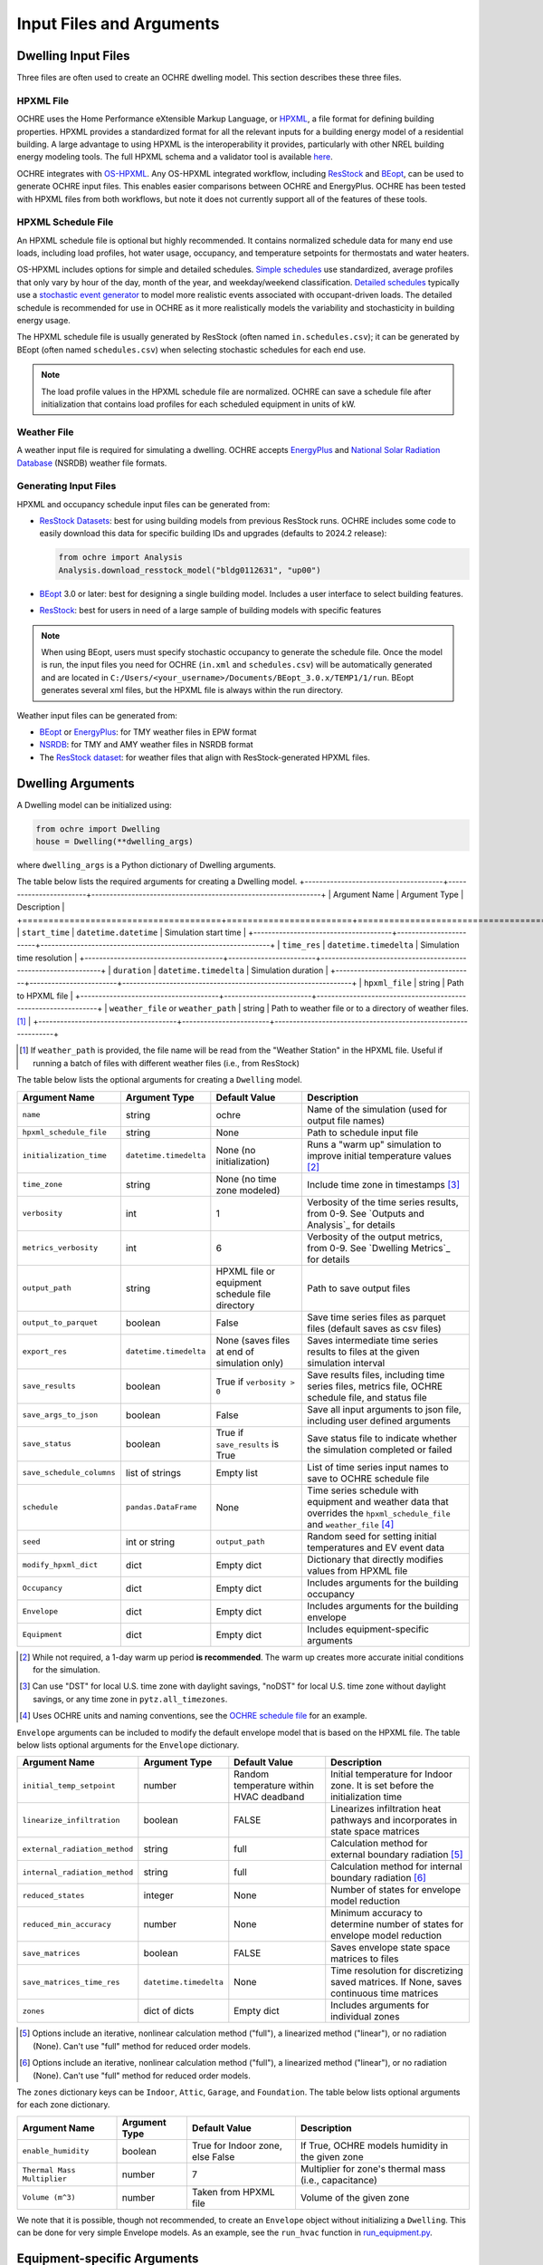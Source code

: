 Input Files and Arguments
=========================

Dwelling Input Files
--------------------

Three files are often used to create an OCHRE dwelling model. This section
describes these three files.

HPXML File
~~~~~~~~~~

OCHRE uses the Home Performance eXtensible Markup Language, or `HPXML
<https://www.hpxmlonline.com/>`__, a file format for defining building
properties. HPXML provides a standardized format for all the relevant inputs
for a building energy model of a residential building. A large advantage to
using HPXML is the interoperability it provides, particularly with other NREL
building energy modeling tools. The full HPXML schema and a validator tool is
available `here <https://hpxml.nrel.gov/>`__.

OCHRE integrates with `OS-HPXML
<https://openstudio-hpxml.readthedocs.io/en/latest/index.html>`__. Any
OS-HPXML integrated workflow, including `ResStock
<https://resstock.nrel.gov/>`__ and `BEopt
<https://www.nrel.gov/buildings/beopt.html>`__, can be used to generate OCHRE
input files. This enables easier comparisons between OCHRE and EnergyPlus.
OCHRE has been tested with HPXML files from both workflows, but note it does
not currently support all of the features of these tools.

HPXML Schedule File
~~~~~~~~~~~~~~~~~~~

An HPXML schedule file is optional but highly recommended. It contains
normalized schedule data for many end use loads, including load profiles, hot
water usage, occupancy, and temperature setpoints for thermostats and water
heaters.

OS-HPXML includes options for simple and detailed schedules. `Simple schedules
<https://openstudio-hpxml.readthedocs.io/en/latest/workflow_inputs.html#default-schedules>`__
use standardized, average profiles that only vary by hour of the day, month of
the year, and weekday/weekend classification. `Detailed schedules
<https://openstudio-hpxml.readthedocs.io/en/latest/workflow_inputs.html#detailed-schedule-inputs>`__
typically use a `stochastic event generator
<https://www.sciencedirect.com/science/article/pii/S0306261922011540>`__ to
model more realistic events associated with occupant-driven loads. The
detailed schedule is recommended for use in OCHRE as it more realistically
models the variability and stochasticity in building energy usage.

The HPXML schedule file is usually generated by ResStock (often named
``in.schedules.csv``); it can be generated by BEopt (often named
``schedules.csv``) when selecting stochastic schedules for each end use. 

.. note::
   The load profile values in the HPXML schedule file are normalized. OCHRE can
   save a schedule file after initialization that contains load profiles for each
   scheduled equipment in units of kW.

Weather File
~~~~~~~~~~~~

A weather input file is required for simulating a dwelling. OCHRE accepts
`EnergyPlus
<https://bigladdersoftware.com/epx/docs/8-3/auxiliary-programs/energyplus-weather-file-epw-data-dictionary.html>`__
and `National Solar Radiation Database <https://nsrdb.nrel.gov/>`__ (NSRDB)
weather file formats.

Generating Input Files
~~~~~~~~~~~~~~~~~~~~~~

HPXML and occupancy schedule input files can be generated from:

-  `ResStock Datasets <https://resstock.nrel.gov/datasets>`__: best for using
   building models from previous ResStock runs. OCHRE includes some code to
   easily download this data for specific building IDs and upgrades (defaults
   to 2024.2 release):

   .. code-block:: python

      from ochre import Analysis
      Analysis.download_resstock_model("bldg0112631", "up00")

-  `BEopt <https://www.nrel.gov/buildings/beopt.html>`__ 3.0 or later: best
   for designing a single building model. Includes a user interface to select
   building features.

-  `ResStock <https://resstock.nrel.gov/>`__: best for users in need of a
   large sample of building models with specific features

.. note:: 
   When using BEopt, users must specify stochastic occupancy to generate the
   schedule file. Once the model is run, the input files you need for OCHRE
   (``in.xml`` and ``schedules.csv``) will be automatically generated and are
   located in ``C:/Users/<your_username>/Documents/BEopt_3.0.x/TEMP1/1/run``.
   BEopt generates several xml files, but the HPXML file is always within the run
   directory.

Weather input files can be generated from:

-  `BEopt <https://www.nrel.gov/buildings/beopt.html>`__ or
   `EnergyPlus <https://energyplus.net/weather>`__: for TMY weather
   files in EPW format

-  `NSRDB <https://nsrdb.nrel.gov/data-viewer>`__: for TMY and AMY
   weather files in NSRDB format

-  The `ResStock dataset <https://data.nrel.gov/submissions/156>`__: 
   for weather files that align with ResStock-generated HPXML files.


Dwelling Arguments
------------------

A Dwelling model can be initialized using:

.. code-block:: python

   from ochre import Dwelling
   house = Dwelling(**dwelling_args)

where ``dwelling_args`` is a Python dictionary of Dwelling arguments.

The table below lists the required arguments for creating a Dwelling
model.
+--------------------------------------+------------------------+---------------------------------------------------------------+
| Argument Name                        | Argument Type          | Description                                                   |
+======================================+========================+===============================================================+
| ``start_time``                       | ``datetime.datetime``  | Simulation start time                                         |
+--------------------------------------+------------------------+---------------------------------------------------------------+
| ``time_res``                         | ``datetime.timedelta`` | Simulation time resolution                                    |
+--------------------------------------+------------------------+---------------------------------------------------------------+
| ``duration``                         | ``datetime.timedelta`` | Simulation duration                                           |
+--------------------------------------+------------------------+---------------------------------------------------------------+
| ``hpxml_file``                       | string                 | Path to HPXML file                                            |
+--------------------------------------+------------------------+---------------------------------------------------------------+
| ``weather_file`` or ``weather_path`` | string                 | Path to weather file or to a directory of weather files. [#]_ |
+--------------------------------------+------------------------+---------------------------------------------------------------+

.. [#] If ``weather_path`` is provided, the file name will be read from the
    "Weather Station" in the HPXML file. Useful if running a batch of files
    with different weather files (i.e., from ResStock)

The table below lists the optional arguments for creating a ``Dwelling`` model.

+---------------------------+------------------------+-------------------------------------------------+-------------------------------------------------------------------------------------------------------------------------------------------------------------+
| Argument Name             | Argument Type          | Default Value                                   | Description                                                                                                                                                 |
+===========================+========================+=================================================+=============================================================================================================================================================+
| ``name``                  | string                 | ochre                                           | Name of the simulation (used for output file names)                                                                                                         |
+---------------------------+------------------------+-------------------------------------------------+-------------------------------------------------------------------------------------------------------------------------------------------------------------+
| ``hpxml_schedule_file``   | string                 | None                                            | Path to schedule input file                                                                                                                                 |
+---------------------------+------------------------+-------------------------------------------------+-------------------------------------------------------------------------------------------------------------------------------------------------------------+
| ``initialization_time``   | ``datetime.timedelta`` | None (no initialization)                        | Runs a "warm up" simulation to improve initial temperature values [#]_                                                                                      |
+---------------------------+------------------------+-------------------------------------------------+-------------------------------------------------------------------------------------------------------------------------------------------------------------+
| ``time_zone``             | string                 | None (no time zone modeled)                     | Include time zone in timestamps [#]_                                                                                                                        |
+---------------------------+------------------------+-------------------------------------------------+-------------------------------------------------------------------------------------------------------------------------------------------------------------+
| ``verbosity``             | int                    | 1                                               | Verbosity of the time series results, from 0-9. See `Outputs and Analysis`_  for details                                                                    |
+---------------------------+------------------------+-------------------------------------------------+-------------------------------------------------------------------------------------------------------------------------------------------------------------+
| ``metrics_verbosity``     | int                    | 6                                               | Verbosity of the output metrics, from 0-9. See `Dwelling Metrics`_ for details                                                                              |
+---------------------------+------------------------+-------------------------------------------------+-------------------------------------------------------------------------------------------------------------------------------------------------------------+
| ``output_path``           | string                 | HPXML file or equipment schedule file directory | Path to save output files                                                                                                                                   |
+---------------------------+------------------------+-------------------------------------------------+-------------------------------------------------------------------------------------------------------------------------------------------------------------+
| ``output_to_parquet``     | boolean                | False                                           | Save time series files as parquet files (default saves as csv files)                                                                                        |
+---------------------------+------------------------+-------------------------------------------------+-------------------------------------------------------------------------------------------------------------------------------------------------------------+
| ``export_res``            | ``datetime.timedelta`` | None (saves files at end of simulation only)    | Saves intermediate time series results to files at the given simulation interval                                                                            |
+---------------------------+------------------------+-------------------------------------------------+-------------------------------------------------------------------------------------------------------------------------------------------------------------+
| ``save_results``          | boolean                | True if ``verbosity > 0``                       | Save results files, including time series files, metrics file, OCHRE schedule file, and status file                                                         |
+---------------------------+------------------------+-------------------------------------------------+-------------------------------------------------------------------------------------------------------------------------------------------------------------+
| ``save_args_to_json``     | boolean                | False                                           | Save all input arguments to json file, including user defined arguments                                                                                     |
+---------------------------+------------------------+-------------------------------------------------+-------------------------------------------------------------------------------------------------------------------------------------------------------------+
| ``save_status``           | boolean                | True if ``save_results`` is True                | Save status file to indicate whether the simulation completed or failed                                                                                     |
+---------------------------+------------------------+-------------------------------------------------+-------------------------------------------------------------------------------------------------------------------------------------------------------------+
| ``save_schedule_columns`` | list of strings        | Empty list                                      | List of time series input names to save to OCHRE schedule file                                                                                              |
+---------------------------+------------------------+-------------------------------------------------+-------------------------------------------------------------------------------------------------------------------------------------------------------------+
| ``schedule``              | ``pandas.DataFrame``   | None                                            | Time series schedule with equipment and weather data that overrides the ``hpxml_schedule_file`` and ``weather_file`` [#]_                                   |
+---------------------------+------------------------+-------------------------------------------------+-------------------------------------------------------------------------------------------------------------------------------------------------------------+
| ``seed``                  | int or string          | ``output_path``                                 | Random seed for setting initial temperatures and EV event data                                                                                              |
+---------------------------+------------------------+-------------------------------------------------+-------------------------------------------------------------------------------------------------------------------------------------------------------------+
| ``modify_hpxml_dict``     | dict                   | Empty dict                                      | Dictionary that directly modifies values from HPXML file                                                                                                    |
+---------------------------+------------------------+-------------------------------------------------+-------------------------------------------------------------------------------------------------------------------------------------------------------------+
| ``Occupancy``             | dict                   | Empty dict                                      | Includes arguments for the building occupancy                                                                                                               |
+---------------------------+------------------------+-------------------------------------------------+-------------------------------------------------------------------------------------------------------------------------------------------------------------+
| ``Envelope``              | dict                   | Empty dict                                      | Includes arguments for the building envelope                                                                                                                |
+---------------------------+------------------------+-------------------------------------------------+-------------------------------------------------------------------------------------------------------------------------------------------------------------+
| ``Equipment``             | dict                   | Empty dict                                      | Includes equipment-specific arguments                                                                                                                       |
+---------------------------+------------------------+-------------------------------------------------+-------------------------------------------------------------------------------------------------------------------------------------------------------------+

.. [#] While not required, a 1-day warm up period **is recommended**. The warm
    up creates more accurate initial conditions for the simulation.
.. [#] Can use "DST" for local U.S. time zone with daylight savings, "noDST"
    for local U.S. time zone without daylight savings, or any time zone in
    ``pytz.all_timezones``.
.. [#] Uses OCHRE units and naming conventions, see the `OCHRE schedule file
    <#additional-output-files-and-print-statements>`_ for an example.

``Envelope`` arguments can be included to modify the default envelope model
that is based on the HPXML file. The table below lists optional arguments for
the ``Envelope`` dictionary.

+-------------------------------+------------------------+-----------------------------------------+------------------------------------------------------------------------------------------+
| Argument Name                 | Argument Type          | Default Value                           | Description                                                                              |
+===============================+========================+=========================================+==========================================================================================+
| ``initial_temp_setpoint``     | number                 | Random temperature within HVAC deadband | Initial temperature for Indoor zone. It is set before the initialization time            |
+-------------------------------+------------------------+-----------------------------------------+------------------------------------------------------------------------------------------+
| ``linearize_infiltration``    | boolean                | FALSE                                   | Linearizes infiltration heat pathways and incorporates in state space matrices           |
+-------------------------------+------------------------+-----------------------------------------+------------------------------------------------------------------------------------------+
| ``external_radiation_method`` | string                 | full                                    | Calculation method for external boundary radiation [#]_                                  |
+-------------------------------+------------------------+-----------------------------------------+------------------------------------------------------------------------------------------+
| ``internal_radiation_method`` | string                 | full                                    | Calculation method for internal boundary radiation [#]_                                  |
+-------------------------------+------------------------+-----------------------------------------+------------------------------------------------------------------------------------------+
| ``reduced_states``            | integer                | None                                    | Number of states for envelope model reduction                                            |
+-------------------------------+------------------------+-----------------------------------------+------------------------------------------------------------------------------------------+
| ``reduced_min_accuracy``      | number                 | None                                    | Minimum accuracy to determine number of states for envelope model reduction              |
+-------------------------------+------------------------+-----------------------------------------+------------------------------------------------------------------------------------------+
| ``save_matrices``             | boolean                | FALSE                                   | Saves envelope state space matrices to files                                             |
+-------------------------------+------------------------+-----------------------------------------+------------------------------------------------------------------------------------------+
| ``save_matrices_time_res``    | ``datetime.timedelta`` | None                                    | Time resolution for discretizing saved matrices. If None, saves continuous time matrices |
+-------------------------------+------------------------+-----------------------------------------+------------------------------------------------------------------------------------------+
| ``zones``                     | dict of dicts          | Empty dict                              | Includes arguments for individual zones                                                  |
+-------------------------------+------------------------+-----------------------------------------+------------------------------------------------------------------------------------------+

.. [#] Options include an iterative, nonlinear calculation method ("full"), a
    linearized method ("linear"), or no radiation (None). Can't use "full"
    method for reduced order models.
.. [#] Options include an iterative, nonlinear calculation method ("full"), a
    linearized method ("linear"), or no radiation (None). Can't use "full"
    method for reduced order models.


The ``zones`` dictionary keys can be ``Indoor``, ``Attic``, ``Garage``, and
``Foundation``. The table below lists optional arguments for each zone
dictionary.

+-----------------------------+---------------+----------------------------------+--------------------------------------------------------+
| Argument Name               | Argument Type | Default Value                    | Description                                            |
+=============================+===============+==================================+========================================================+
| ``enable_humidity``         | boolean       | True for Indoor zone, else False | If True, OCHRE models humidity in the given zone       |
+-----------------------------+---------------+----------------------------------+--------------------------------------------------------+
| ``Thermal Mass Multiplier`` | number        | 7                                | Multiplier for zone's thermal mass (i.e., capacitance) |
+-----------------------------+---------------+----------------------------------+--------------------------------------------------------+
| ``Volume (m^3)``            | number        | Taken from HPXML file            | Volume of the given zone                               |
+-----------------------------+---------------+----------------------------------+--------------------------------------------------------+

We note that it is possible, though not recommended, to create an ``Envelope``
object without initializing a ``Dwelling``. This can be done for very simple
Envelope models. As an example, see the ``run_hvac`` function in
`run_equipment.py
<https://github.com/NREL/OCHRE/blob/main/bin/run_equipment.py>`__.


Equipment-specific Arguments
----------------------------

An ``Equipment`` model can be initialized in a very similar way to a
``Dwelling``. For example, to initialize a battery:

.. code-block:: python

   from ochre import Battery
   equipment = Battery(**equipment_args)

where ````equipment_args`` is a Python dictionary of Equipment arguments. This
section lists each equipment name and class and their required and optional
arguments, by end use.

Equipment arguments can also be provided in the ``Equipment`` dictionary when
initializing a ``Dwelling`` model. Dictionary keys can be the name of the end
use (e.g., HVAC Heating) or the equipment name (e.g., ASHP Heater). By
default, equipment arguments are taken from the ``dwelling_args`` dictionary
or the HPXML file. However, most arguments can be overwritten for individual
equipment. For example, this will create a ``Dwelling`` model with a
``Battery`` that saves additional results:

.. code-block:: python

   from ochre import Dwelling
   house = Dwelling(
         verbosity=1,
         # other dwelling arguments...
         Equipment={
            "Battery": {
               "verbosity": 6,
               # other battery arguments...
            },
            # other equipment...
         },
   )


Generic Equipment Arguments
~~~~~~~~~~~~~~~~~~~~~~~~~~~

The table below lists the required arguments for creating any standalone
``Equipment`` model. Some equipment have additional required arguments as
described in the sections below.

+----------------+------------------------+----------------------------+
| Argument Name  | Argument Type          | Description                |
+================+========================+============================+
| ``start_time`` | ``datetime.datetime``  | Simulation start time      |
+----------------+------------------------+----------------------------+
| ``time_res``   | ``datetime.timedelta`` | Simulation time resolution |
+----------------+------------------------+----------------------------+
| ``duration``   | ``datetime.timedelta`` | Simulation duration        |
+----------------+------------------------+----------------------------+

The table below lists the optional arguments for creating any standalone
``Equipment`` model. Some equipment have additional optional arguments as
described in the sections below.

+-----------------------------------+--------------------------------+-------------------------------------------------+------------------------------------------------------------------------------------------------------------------------------------------+
| Argument Name                     | Argument Type                  | Default Value                                   | Description                                                                                                                              |
+===================================+================================+=================================================+==========================================================================================================================================+
| ``name``                          | string                         | ochre                                           | Name of the simulation                                                                                                                   |
+-----------------------------------+--------------------------------+-------------------------------------------------+------------------------------------------------------------------------------------------------------------------------------------------+
| ``initialization_time``           | ``datetime.timedelta``         | None (no initialization)                        | Runs a "warm up" simulation to improve initial temperature values [#]_                                                                   |
+-----------------------------------+--------------------------------+-------------------------------------------------+------------------------------------------------------------------------------------------------------------------------------------------+
| ``zone_name``                     | string                         | None                                            | Name of Envelope zone if envelope model exists                                                                                           |
+-----------------------------------+--------------------------------+-------------------------------------------------+------------------------------------------------------------------------------------------------------------------------------------------+
| ``envelope_model``                | ``ochre.Envelope``             | None                                            | Envelope model for measuring temperature impacts (required for HVAC equipment)                                                           |
+-----------------------------------+--------------------------------+-------------------------------------------------+------------------------------------------------------------------------------------------------------------------------------------------+
| ``verbosity``                     | int                            | 1                                               | Verbosity of the outputs, from 0-9. See `Outputs and Analysis`_ for details                                                              |
+-----------------------------------+--------------------------------+-------------------------------------------------+------------------------------------------------------------------------------------------------------------------------------------------+
| ``output_path``                   | string                         | HPXML file or equipment schedule file directory | Path to save output files                                                                                                                |
+-----------------------------------+--------------------------------+-------------------------------------------------+------------------------------------------------------------------------------------------------------------------------------------------+
| ``output_to_parquet``             | boolean                        | False                                           | Save time series files as parquet files (default saves as csv files)                                                                     |
+-----------------------------------+--------------------------------+-------------------------------------------------+------------------------------------------------------------------------------------------------------------------------------------------+
| ``export_res``                    | ``datetime.timedelta``         | None (saves files at end of simulation only)    | Time resolution to save time series results to files                                                                                     |
+-----------------------------------+--------------------------------+-------------------------------------------------+------------------------------------------------------------------------------------------------------------------------------------------+
| ``save_results``                  | boolean                        | True if ``verbosity > 0``                       | Save results files, including time series files, metrics file, schedule output file, and status file                                     |
+-----------------------------------+--------------------------------+-------------------------------------------------+------------------------------------------------------------------------------------------------------------------------------------------+
| ``save_args_to_json``             | boolean                        | False                                           | Save all input arguments to json file, including user defined arguments                                                                  |
+-----------------------------------+--------------------------------+-------------------------------------------------+------------------------------------------------------------------------------------------------------------------------------------------+
| ``save_status``                   | boolean                        | True if ``save_results`` is True                | Save status file to indicate whether the simulation completed or failed                                                                  |
+-----------------------------------+--------------------------------+-------------------------------------------------+------------------------------------------------------------------------------------------------------------------------------------------+
| ``save_ebm_results``              | boolean                        | False                                           | Include equivalent battery model data in results                                                                                         |
+-----------------------------------+--------------------------------+-------------------------------------------------+------------------------------------------------------------------------------------------------------------------------------------------+
| ``save_schedule_columns``         | list of strings                | Empty list                                      | List of time series input names to save to schedule output file                                                                          |
+-----------------------------------+--------------------------------+-------------------------------------------------+------------------------------------------------------------------------------------------------------------------------------------------+
| ``schedule`` or ``schedule_file`` | ``pandas.DataFrame`` or string | None                                            | Time series schedule with equipment and weather data  [#]_                                                                               |
+-----------------------------------+--------------------------------+-------------------------------------------------+------------------------------------------------------------------------------------------------------------------------------------------+
| ``seed``                          | int or string                  | ``output_path``                                 | Random seed for setting initial temperatures and EV event data [#]_                                                                      |
+-----------------------------------+--------------------------------+-------------------------------------------------+------------------------------------------------------------------------------------------------------------------------------------------+

.. [#] While not required, a 1-day warm up period is recommended for thermal
    equipment. The warm up creates more accurate initial conditions for the
    simulation.
.. [#] Required for some equipment, see below for details. Uses OCHRE units
    and naming conventions, see the `OCHRE schedule file
    <#additional-output-files-and-print-statements>`_ for an example
.. [#] If the output path is not specified, the random seed will not be set.
    This can lead to differences in results for the same set of inputs.


HVAC Heating and Cooling
~~~~~~~~~~~~~~~~~~~~~~~~

OCHRE includes models for the following HVAC equipment:

+--------------+-----------------------+--------------------+----------------------------------------------------------+
| End Use      | Equipment Class       | Equipment Name     | Description                                              |
+==============+=======================+====================+==========================================================+
| HVAC Heating | ``ElectricFurnace``   | Electric Furnace   |                                                          |
+--------------+-----------------------+--------------------+----------------------------------------------------------+
| HVAC Heating | ``ElectricBaseboard`` | Electric Baseboard |                                                          |
+--------------+-----------------------+--------------------+----------------------------------------------------------+
| HVAC Heating | ``ElectricBoiler``    | Electric Boiler    |                                                          |
+--------------+-----------------------+--------------------+----------------------------------------------------------+
| HVAC Heating | ``GasFurnace``        | Gas Furnace        |                                                          |
+--------------+-----------------------+--------------------+----------------------------------------------------------+
| HVAC Heating | ``GasBoiler``         | Gas Boiler         |                                                          |
+--------------+-----------------------+--------------------+----------------------------------------------------------+
| HVAC Heating | ``HeatPumpHeater``    | Heat Pump Heater   | Air Source Heat Pump  with no electric resistance backup |
+--------------+-----------------------+--------------------+----------------------------------------------------------+
| HVAC Heating | ``ASHPHeater``        | ASHP Heater        | Air Source Heat Pump, heating only                       |
+--------------+-----------------------+--------------------+----------------------------------------------------------+
| HVAC Heating | ``MSHPHeater``        | MSHP Heater        | Minisplit Heat Pump, heating only                        |
+--------------+-----------------------+--------------------+----------------------------------------------------------+
| HVAC Cooling | ``AirConditioner``    | Air Conditioner    | Central air conditioner                                  |
+--------------+-----------------------+--------------------+----------------------------------------------------------+
| HVAC Cooling | ``RoomAC``            | Room AC            | Room air conditioner                                     |
+--------------+-----------------------+--------------------+----------------------------------------------------------+
| HVAC Cooling | ``ASHPCooler``        | ASHP Cooler        | Air Source Heat Pump, cooling only                       |
+--------------+-----------------------+--------------------+----------------------------------------------------------+
| HVAC Cooling | ``MSHPCooler``        | MSHP Cooler        | Minisplit Heat Pump, cooling only                        |
+--------------+-----------------------+--------------------+----------------------------------------------------------+

The table below shows the required and optional equipment-specific arguments
for HVAC equipment.

+------------------------------------------------+--------------------------------+------------------------------+--------------------------------------------------------------------+--------------------------------------------------------------------------------------------------------------------+
| Argument Name                                  | Argument Type                  | Required?                    | Default Value                                                      | Description                                                                                                        |
+================================================+================================+==============================+====================================================================+====================================================================================================================+
| ``envelope_model``                             | ``ochre.Envelope``             | Yes                          | Envelope model for measuring temperature impacts                   |                                                                                                                    |
+------------------------------------------------+--------------------------------+------------------------------+--------------------------------------------------------------------+--------------------------------------------------------------------------------------------------------------------+
| ``use_ideal_capacity``                         | boolean                        | No                           | True if time_res >= 5 minutes or for variable-speed equipment      | Run HVAC in ideal mode (if True) or thermostatic mode if False                                                     |
+------------------------------------------------+--------------------------------+------------------------------+--------------------------------------------------------------------+--------------------------------------------------------------------------------------------------------------------+
| ``Capacity (W)``                               | number or list of numbers      | Yes                          | Taken from HPXML                                                   | Rated capacity of equipment. If a list, it is the rated capacity by speed                                          |
+------------------------------------------------+--------------------------------+------------------------------+--------------------------------------------------------------------+--------------------------------------------------------------------------------------------------------------------+
| ``Minimum Capacity (W)``                       | number                         | No                           | 0                                                                  | Minimum equipment capacity for ideal capacity equipment models                                                     |
+------------------------------------------------+--------------------------------+------------------------------+--------------------------------------------------------------------+--------------------------------------------------------------------------------------------------------------------+
| ``Conditioned Space Fraction (-)``             | number                         | No                           | Taken from HPXML file, or 1                                        | Conditioned space fraction, e.g., for Room Air Conditioners                                                        |
+------------------------------------------------+--------------------------------+------------------------------+--------------------------------------------------------------------+--------------------------------------------------------------------------------------------------------------------+
| ``EIR (-)``                                    | number or list of numbers      | Yes                          | Taken from HPXML file, or from Rated Efficiency                    | Energy input ratio (i.e., the inverse of the COP). If a list, it is the EIR by speed                               |
+------------------------------------------------+--------------------------------+------------------------------+--------------------------------------------------------------------+--------------------------------------------------------------------------------------------------------------------+
| ``SHR (-)``                                    | number or list of numbers      | No                           | Taken from HPXML file, or from Rated Efficiency, or 1              | Sensible heat ratio. If a list, it is the SHR by speed. Only for HVAC Cooling equipment                            |
+------------------------------------------------+--------------------------------+------------------------------+--------------------------------------------------------------------+--------------------------------------------------------------------------------------------------------------------+
| ``Rated Auxiliary Power (W)``                  | number                         | Yes                          | Taken from HPXML file                                              | Rated auxiliary power, including fan or pump power                                                                 |
+------------------------------------------------+--------------------------------+------------------------------+--------------------------------------------------------------------+--------------------------------------------------------------------------------------------------------------------+
| ``initial_schedule``                           | dict                           | Yes                          | Taken from first row of schedule                                   | Dictionary of initial values in schedule                                                                           |
+------------------------------------------------+--------------------------------+------------------------------+--------------------------------------------------------------------+--------------------------------------------------------------------------------------------------------------------+
| ``Ducts``                                      | dict                           | No                           | Taken from HPXML file, or sets distribution system efficiency to 1 | Dictionary of inputs to determine HVAC distribution system efficiency                                              |
+------------------------------------------------+--------------------------------+------------------------------+--------------------------------------------------------------------+--------------------------------------------------------------------------------------------------------------------+
| ``Basement Airflow Ratio (-)``                 | number                         | No                           | 0.2 for heaters if there is a conditioned basement, otherwise 0    | Ratio of airflow and HVAC capacity to send to conditioned basement. For heaters only                               |
+------------------------------------------------+--------------------------------+------------------------------+--------------------------------------------------------------------+--------------------------------------------------------------------------------------------------------------------+
| ``schedule`` or ``schedule_file``              | ``pandas.DataFrame`` or string | Yes                          | Taken from HPXML schedule file and weather file                    | Time series schedule with equipment and weather data  [#]_                                                         |
+------------------------------------------------+--------------------------------+------------------------------+--------------------------------------------------------------------+--------------------------------------------------------------------------------------------------------------------+
| ``Setpoint Temperature (C)``                   | number                         | No                           | Taken from HPXML file or schedule                                  | Constant setpoint temperature                                                                                      |
+------------------------------------------------+--------------------------------+------------------------------+--------------------------------------------------------------------+--------------------------------------------------------------------------------------------------------------------+
| ``Weekday Setpoints (C)``                      | list of 24 numbers             | No                           | Taken from HPXML file or schedule                                  | Hourly weekday setpoint temperatures by hour                                                                       |
+------------------------------------------------+--------------------------------+------------------------------+--------------------------------------------------------------------+--------------------------------------------------------------------------------------------------------------------+
| ``Weekend Setpoints (C)``                      | list of 24 numbers             | No                           | Taken from HPXML file or schedule                                  | Hourly weekend setpoint temperatures by hour. Defaults to weekday temperatures if they are included.               |
+------------------------------------------------+--------------------------------+------------------------------+--------------------------------------------------------------------+--------------------------------------------------------------------------------------------------------------------+
| ``Deadband Temperature (C)``                   | number                         | No                           | Taken from HPXML file, or 1                                        | Size of temperature deadband in degC. Can also be specified in the schedule                                        |
+------------------------------------------------+--------------------------------+------------------------------+--------------------------------------------------------------------+--------------------------------------------------------------------------------------------------------------------+
| ``show_eir_shr``                               | boolean                        | No                           | False                                                              | If True, show EIR and SHR in results for all time steps. If False, they will be set to 0 when the equipment is off |
+------------------------------------------------+--------------------------------+------------------------------+--------------------------------------------------------------------+--------------------------------------------------------------------------------------------------------------------+
| ``Number of Speeds (-)``                       | int                            | No                           | Taken from HPXML file, or 1                                        | Number of speeds for multispeed equipment [#]_                                                                     |
+------------------------------------------------+--------------------------------+------------------------------+--------------------------------------------------------------------+--------------------------------------------------------------------------------------------------------------------+
| ``Rated Efficiency``                           | string                         | Only if Number of Speeds > 1 | Taken from HPXML file, or None                                     | Rated SEER or HSPF. Used to determine the capacity, EIR, and SHR ratios of each speed                              |
+------------------------------------------------+--------------------------------+------------------------------+--------------------------------------------------------------------+--------------------------------------------------------------------------------------------------------------------+
| ``Supplemental Heater Capacity (W)``           | number                         | Only for ASHP Heater         | ASHP Heater supplemental heater capacity                           |                                                                                                                    |
+------------------------------------------------+--------------------------------+------------------------------+--------------------------------------------------------------------+--------------------------------------------------------------------------------------------------------------------+
| ``Supplemental Heater EIR (-)``                | number                         | No                           | 1                                                                  | ASHP Heater supplemental heater energy input ratio                                                                 |
+------------------------------------------------+--------------------------------+------------------------------+--------------------------------------------------------------------+--------------------------------------------------------------------------------------------------------------------+
| ``Supplemental Heater Cut-in Temperature (C)`` | number                         | No                           | None                                                               | Temperature to shut off heat pump for ASHP Heater                                                                  |
+------------------------------------------------+--------------------------------+------------------------------+--------------------------------------------------------------------+--------------------------------------------------------------------------------------------------------------------+

.. [#] Schedule for all HVAC equipment must include  ``HVAC Heating Setpoint
    (C)`` or ``HVAC Cooling Setpoint (C)``. For AC or heat pumps, must include
    ``Ambient Dry Bulb (C)``. For heat pump heaters, must include ``Ambient
    Humidity Ratio (-)`` and ``Ambient Pressure (kPa)``.
.. [#] Options include 1 (single speed), 2 (double speed), 4 (variable speed),
    or 10 (mini-split HP only)



Water Heating
~~~~~~~~~~~~~

OCHRE includes models for the following Water Heating equipment:

+---------------+-----------------------------------+----------------------------+
| End Use       | Equipment Class                   | Equipment Name             |
+===============+===================================+============================+
| Water Heating | ``ElectricResistanceWaterHeater`` | Electric Tank Water Heater |
+---------------+-----------------------------------+----------------------------+
| Water Heating | ``GasWaterHeater``                | Gas Tank Water Heater      |
+---------------+-----------------------------------+----------------------------+
| Water Heating | ``HeatPumpWaterHeater``           | Heat Pump Water Heater     |
+---------------+-----------------------------------+----------------------------+
| Water Heating | ``TanklessWaterHeater``           | Tankless Water Heater      |
+---------------+-----------------------------------+----------------------------+
| Water Heating | ``GasTanklessWaterHeater``        | Gas Tankless Water Heater  |
+---------------+-----------------------------------+----------------------------+


The table below shows the required and optional equipment-specific
arguments for Water Heating equipment.

+-----------------------------------------------------+--------------------------------+------------------------------------+-----------------------------------------------------------------------+----------------------------------------------------------------------------+
| Argument Name                                       | Argument Type                  | Required?                          | Default Value                                                         | Description                                                                |
+=====================================================+================================+====================================+=======================================================================+============================================================================+
| ``use_ideal_mode``                                  | boolean                        | No                                 | True if time_res >= 5 minutes                                         | Run water heater in ideal mode (if True) or thermostatic mode if False     |
+-----------------------------------------------------+--------------------------------+------------------------------------+-----------------------------------------------------------------------+----------------------------------------------------------------------------+
| ``water_nodes``                                     | int                            | No                                 | 12 if Heat Pump Water Heater, 1 if Tankless Water Heater, otherwise 2 | Number of nodes in water tank model                                        |
+-----------------------------------------------------+--------------------------------+------------------------------------+-----------------------------------------------------------------------+----------------------------------------------------------------------------+
| ``Capacity (W)``                                    | number                         | No                                 | 4500                                                                  | Water heater capacity                                                      |
+-----------------------------------------------------+--------------------------------+------------------------------------+-----------------------------------------------------------------------+----------------------------------------------------------------------------+
| ``Efficiency (-)``                                  | number                         | No                                 | 1                                                                     | Water heater efficiency (or supplemental heater efficiency for HPWH)       |
+-----------------------------------------------------+--------------------------------+------------------------------------+-----------------------------------------------------------------------+----------------------------------------------------------------------------+
| ``schedule`` or ``schedule_file``                   | ``pandas.DataFrame`` or string | Yes                                | Taken from HPXML schedule file and weather file                       | Time series schedule with equipment and weather data  [#]_                 |
+-----------------------------------------------------+--------------------------------+------------------------------------+-----------------------------------------------------------------------+----------------------------------------------------------------------------+
| ``Setpoint Temperature (C)``                        | number                         | Yes                                | Taken from HPXML file, or 51.67                                       | Water heater setpoint temperature. Can be set in schedule                  |
+-----------------------------------------------------+--------------------------------+------------------------------------+-----------------------------------------------------------------------+----------------------------------------------------------------------------+
| ``Deadband Temperature (C)``                        | number                         | No                                 | 8.17 for Heat Pump Water Heater, otherwise 5.56                       | Water heater deadband size. Can be set in schedule                         |
+-----------------------------------------------------+--------------------------------+------------------------------------+-----------------------------------------------------------------------+----------------------------------------------------------------------------+
| ``Max Tank Temperature (C)``                        | number                         | No                                 | 60                                                                    | Maximum water tank temperature                                             |
+-----------------------------------------------------+--------------------------------+------------------------------------+-----------------------------------------------------------------------+----------------------------------------------------------------------------+
| ``Mixed Delivery Temperature (C)``                  | number                         | No                                 | 40.56                                                                 | Hot water temperature for tempered water draws (sinks, showers, and baths) |
+-----------------------------------------------------+--------------------------------+------------------------------------+-----------------------------------------------------------------------+----------------------------------------------------------------------------+
| ``Initial Temperature (C)``                         | number                         | No                                 | Setpoint temperature - 10% of deadband temperature                    | Initial temperature of the entire tank (before initialization routine)     |
+-----------------------------------------------------+--------------------------------+------------------------------------+-----------------------------------------------------------------------+----------------------------------------------------------------------------+
| ``Max Setpoint Ramp Rate (C/min)``                  | number                         | No                                 | None                                                                  | Maximum rate of change for setpoint temperature                            |
+-----------------------------------------------------+--------------------------------+------------------------------------+-----------------------------------------------------------------------+----------------------------------------------------------------------------+
| ``Tank Volume (L)``                                 | number                         | Yes                                | Taken from HPXML file                                                 | Size of water tank, in L                                                   |
+-----------------------------------------------------+--------------------------------+------------------------------------+-----------------------------------------------------------------------+----------------------------------------------------------------------------+
| ``Tank Height (m)``                                 | number                         | Yes                                | Taken from HPXML file                                                 | Height of water tank, used to determine surface area                       |
+-----------------------------------------------------+--------------------------------+------------------------------------+-----------------------------------------------------------------------+----------------------------------------------------------------------------+
| ``Heat Transfer Coefficient (W/m^2/K) or UA (W/K)`` | number                         | Yes                                | Taken from HPXML file                                                 | Heat transfer coefficient of water tank                                    |
+-----------------------------------------------------+--------------------------------+------------------------------------+-----------------------------------------------------------------------+----------------------------------------------------------------------------+
| ``hp_only_mode``                                    | boolean                        | No                                 | False                                                                 | Disable supplemental heater for HPWH                                       |
+-----------------------------------------------------+--------------------------------+------------------------------------+-----------------------------------------------------------------------+----------------------------------------------------------------------------+
| ``HPWH COP (-)``                                    | number                         | Only for Heat Pump Water Heater    | Coefficient of Performance for HPWH                                   |                                                                            |
+-----------------------------------------------------+--------------------------------+------------------------------------+-----------------------------------------------------------------------+----------------------------------------------------------------------------+
| ``HPWH Capacity (W) or HPWH Power (W)``             | number                         | No                                 | 500 (for HPWH Power)                                                  | Capacity or rated power for HPWH                                           |
+-----------------------------------------------------+--------------------------------+------------------------------------+-----------------------------------------------------------------------+----------------------------------------------------------------------------+
| ``HPWH Parasitics (W)``                             | number                         | No                                 | 1                                                                     | Parasitic power for HPWH                                                   |
+-----------------------------------------------------+--------------------------------+------------------------------------+-----------------------------------------------------------------------+----------------------------------------------------------------------------+
| ``HPWH Fan Power (W)``                              | number                         | No                                 | 35                                                                    | Fan power for HPWH                                                         |
+-----------------------------------------------------+--------------------------------+------------------------------------+-----------------------------------------------------------------------+----------------------------------------------------------------------------+
| ``HPWH SHR (-)``                                    | number                         | No                                 | 0.88                                                                  | Sensible heat ratio for HPWH                                               |
+-----------------------------------------------------+--------------------------------+------------------------------------+-----------------------------------------------------------------------+----------------------------------------------------------------------------+
| ``HPWH Interaction Factor (-)``                     | number                         | No                                 | 0.75 if in Indoor Zone else 1                                         | Fraction of HPWH sensible gains to envelope                                |
+-----------------------------------------------------+--------------------------------+------------------------------------+-----------------------------------------------------------------------+----------------------------------------------------------------------------+
| ``HPWH Wall Interaction Factor (-)``                | number                         | No                                 | 0.5                                                                   | Fraction of HPWH sensible gains to wall boundary, remainder goes to zone   |
+-----------------------------------------------------+--------------------------------+------------------------------------+-----------------------------------------------------------------------+----------------------------------------------------------------------------+
| ``Energy Factor (-)``                               | number                         | Only for Gas Water Heater          | Taken from HPXML file                                                 | Water heater energy factor (EF) for getting skin loss fraction             |
+-----------------------------------------------------+--------------------------------+------------------------------------+-----------------------------------------------------------------------+----------------------------------------------------------------------------+
| ``Parasitic Power (W)``                             | number                         | Only for Gas Tankless Water Heater | Taken from HPXML file                                                 | Parasitic power for Gas Tankless Water Heater                              |
+-----------------------------------------------------+--------------------------------+------------------------------------+-----------------------------------------------------------------------+----------------------------------------------------------------------------+

.. [#] Schedule for all water heaters must include  ``Water Heating (L/min)``,
    ``Zone Temperature (C)``, and ``Mains Temperature (C)``.

Electric Vehicle
~~~~~~~~~~~~~~~~

OCHRE includes an electric vehicle (EV) model. The equipment name can be "EV"
or "Electric Vehicle". The table below shows the required and optional
equipment-specific arguments for EVs.

+---------------------------+---------------+-----------+-------------------------------------------------------------------------+-------------------------------------------------------+
| Argument Name             | Argument Type | Required? | Default Value                                                           | Description                                           |
+===========================+===============+===========+=========================================================================+=======================================================+
| ``vehicle_type``          | string        | Yes       | BEV, if taken from HPXML file                                           | EV vehicle type, options are "PHEV" or "BEV"          |
+---------------------------+---------------+-----------+-------------------------------------------------------------------------+-------------------------------------------------------+
| ``charging_level``        | string        | Yes       | Level 2, if taken from HPXML file                                       | EV charging type, options are "Level 1" or "Level 2"  |
+---------------------------+---------------+-----------+-------------------------------------------------------------------------+-------------------------------------------------------+
| ``capacity`` or ``range`` | number        | Yes       | 100 miles if HPXML ``Annual EV Energy < 1500 kWh``, otherwise 250 miles | EV battery capacity, in kWh, or range, in miles       |
+---------------------------+---------------+-----------+-------------------------------------------------------------------------+-------------------------------------------------------+
| ``event_day_ratio``       | number        | No        | 0.2-0.9, depending on charging level and capacity                       | Ratio of days with at least 1 charging event          |
+---------------------------+---------------+-----------+-------------------------------------------------------------------------+-------------------------------------------------------+
| ``enable_part_load``      | boolean       | No        | True if ``charging_level = Level 2``                                    | Allows EV to charge at partial load                   |
+---------------------------+---------------+-----------+-------------------------------------------------------------------------+-------------------------------------------------------+
| ``ambient_ev_temp``       | number        | No        | Taken from schedule, or 20 C                                            | Ambient temperature used to estimate EV usage per day |
+---------------------------+---------------+-----------+-------------------------------------------------------------------------+-------------------------------------------------------+
| ``equipment_event_file``  | string        | No        | Depends on ``vehicle_type`` and ``range``                               | File that contains EV event-based schedule            |
+---------------------------+---------------+-----------+-------------------------------------------------------------------------+-------------------------------------------------------+

Battery
~~~~~~~

OCHRE includes a battery model. The table below shows the required and
optional equipment-specific arguments for batteries.

+-------------------------------------+---------------+-----------+-------------------------------------------------+--------------------------------------------------------------------------------------------------------+
| Argument Name                       | Argument Type | Required? | Default Value                                   | Description                                                                                            |
+=====================================+===============+===========+=================================================+========================================================================================================+
| ``capacity_kwh``                    | number        | No        | 10                                              | Nominal energy capacity of battery, in kWh                                                             |
+-------------------------------------+---------------+-----------+-------------------------------------------------+--------------------------------------------------------------------------------------------------------+
| ``capacity``                        | number        | No        | 5                                               | Max power of battery, in kW                                                                            |
+-------------------------------------+---------------+-----------+-------------------------------------------------+--------------------------------------------------------------------------------------------------------+
| ``efficiency``                      | number        | No        | 0.98                                            | Battery discharging efficiency, unitless                                                               |
+-------------------------------------+---------------+-----------+-------------------------------------------------+--------------------------------------------------------------------------------------------------------+
| ``efficiency_charge``               | number        | No        | 0.98                                            | Battery charging efficiency, unitless                                                                  |
+-------------------------------------+---------------+-----------+-------------------------------------------------+--------------------------------------------------------------------------------------------------------+
| ``efficiency_inverter``             | number        | No        | 0.97                                            | Inverter efficiency, unitless                                                                          |
+-------------------------------------+---------------+-----------+-------------------------------------------------+--------------------------------------------------------------------------------------------------------+
| ``efficiency_type``                 | string        | No        | advanced                                        | Efficiency calculation option. Options are "advanced", "constant", "curve", and "quadratic"            |
+-------------------------------------+---------------+-----------+-------------------------------------------------+--------------------------------------------------------------------------------------------------------+
| ``soc_init``                        | number        | No        | 0.5                                             | Initial state of charge, unitless                                                                      |
+-------------------------------------+---------------+-----------+-------------------------------------------------+--------------------------------------------------------------------------------------------------------+
| ``soc_max``                         | number        | No        | 0.95                                            | Maximum SOC, unitless                                                                                  |
+-------------------------------------+---------------+-----------+-------------------------------------------------+--------------------------------------------------------------------------------------------------------+
| ``soc_min``                         | number        | No        | 0.15                                            | Minimum SOC, unitless                                                                                  |
+-------------------------------------+---------------+-----------+-------------------------------------------------+--------------------------------------------------------------------------------------------------------+
| ``enable_degradation``              | boolean       | No        | True                                            | If True, runs an energy capacity degradation model daily                                               |
+-------------------------------------+---------------+-----------+-------------------------------------------------+--------------------------------------------------------------------------------------------------------+
| ``initial_voltage``                 | number        | No        | 50.4                                            | Initial open circuit voltage, in V. Used for advanced efficiency and degradation models.               |
+-------------------------------------+---------------+-----------+-------------------------------------------------+--------------------------------------------------------------------------------------------------------+
| ``v_cell``                          | number        | No        | 3.6                                             | Cell voltage, in V. Used for advanced efficiency and degradation models.                               |
+-------------------------------------+---------------+-----------+-------------------------------------------------+--------------------------------------------------------------------------------------------------------+
| ``ah_cell``                         | number        | No        | 70                                              | Cell capacity, in Ah. Used for advanced efficiency and degradation models.                             |
+-------------------------------------+---------------+-----------+-------------------------------------------------+--------------------------------------------------------------------------------------------------------+
| ``r_cell``                          | number        | No        | 0                                               | Cell resistance, in ohm. Used for advanced efficiency and degradation models.                          |
+-------------------------------------+---------------+-----------+-------------------------------------------------+--------------------------------------------------------------------------------------------------------+
| ``charge_solar_only``               | boolean       | No        | False                                           | Only charges from solar (restricts charge from grid)                                                   |
+-------------------------------------+---------------+-----------+-------------------------------------------------+--------------------------------------------------------------------------------------------------------+
| ``self_consumption_mode``           | boolean       | No        | False                                           | Run in self-consumption mode. Default is to run from the schedule.                                     |
+-------------------------------------+---------------+-----------+-------------------------------------------------+--------------------------------------------------------------------------------------------------------+
| ``import_limit``                    | number        | No        | 0                                               | Self-consumption grid import limit, in kW                                                              |
+-------------------------------------+---------------+-----------+-------------------------------------------------+--------------------------------------------------------------------------------------------------------+
| ``export_limit``                    | number        | No        | 0                                               | Self-consumption grid export limit, in kW                                                              |
+-------------------------------------+---------------+-----------+-------------------------------------------------+--------------------------------------------------------------------------------------------------------+
| ``enable_thermal_model``            | boolean       | No        | True only if zone_name or envelope is specified | If True, creates 1R-1C thermal model for battery temperature. Temperature is used in degradation model |
+-------------------------------------+---------------+-----------+-------------------------------------------------+--------------------------------------------------------------------------------------------------------+
| ``thermal_r``                       | number        | No        | 0.5                                             | Thermal resistance, in K/W                                                                             |
+-------------------------------------+---------------+-----------+-------------------------------------------------+--------------------------------------------------------------------------------------------------------+
| ``thermal_c``                       | number        | No        | 90000                                           | Thermal mass, in J/K                                                                                   |
+-------------------------------------+---------------+-----------+-------------------------------------------------+--------------------------------------------------------------------------------------------------------+
| ``Initial Battery Temperature (C)`` | number        | No        | Zone temperature                                |                                                                                                        |
+-------------------------------------+---------------+-----------+-------------------------------------------------+--------------------------------------------------------------------------------------------------------+

Solar PV
~~~~~~~~

OCHRE includes a solar PV model. The table below shows the required and
optional equipment-specific arguments for PV.

+-----------------------------------+--------------------------------+-----------------------+-------------------------------------------------+-----------------------------------------------------------------------------------+
| Argument Name                     | Argument Type                  | Required?             | Default Value                                   | Description                                                                       |
+===================================+================================+=======================+=================================================+===================================================================================+
| ``capacity``                      | number                         | Only when running SAM | PV panel capacity, in kW                        |                                                                                   |
+-----------------------------------+--------------------------------+-----------------------+-------------------------------------------------+-----------------------------------------------------------------------------------+
| ``schedule`` or ``schedule_file`` | ``pandas.DataFrame`` or string | Yes                   | Taken from HPXML schedule file and weather file | Time series schedule with equipment and weather data  [#]_                        |
+-----------------------------------+--------------------------------+-----------------------+-------------------------------------------------+-----------------------------------------------------------------------------------+
| ``tilt``                          | number                         | No                    | Taken from HPXML roof pitch                     | Tilt angle from horizontal, in degrees. Used for SAM                              |
+-----------------------------------+--------------------------------+-----------------------+-------------------------------------------------+-----------------------------------------------------------------------------------+
| ``azimuth``                       | number                         | No                    | Taken from HPXML, south-most facing roof        | Azimuth angle from south, in degrees. Used for SAM                                |
+-----------------------------------+--------------------------------+-----------------------+-------------------------------------------------+-----------------------------------------------------------------------------------+
| ``inverter_capacity``             | number                         | No                    | PV.capacity                                     | Inverter apparent power capacity, in kVA. Used for SAM                            |
+-----------------------------------+--------------------------------+-----------------------+-------------------------------------------------+-----------------------------------------------------------------------------------+
| ``inverter_efficiency``           | number                         | No                    | Use default from SAM                            | Efficiency of the inverter, unitless. Used for SAM                                |
+-----------------------------------+--------------------------------+-----------------------+-------------------------------------------------+-----------------------------------------------------------------------------------+
| ``inverter_priority``             | string                         | No                    | Var                                             | PV inverter priority. Options are "Var", "Watt", or "CPF" (constant power factor) |
+-----------------------------------+--------------------------------+-----------------------+-------------------------------------------------+-----------------------------------------------------------------------------------+
| ``inverter_min_pf``               | number                         | No                    | 0.8                                             | Inverter minimum power factor, unitless                                           |
+-----------------------------------+--------------------------------+-----------------------+-------------------------------------------------+-----------------------------------------------------------------------------------+

.. [#] PV schedule can include  ``PV (kW)`` to run a prescribed schedule.
    Otherwise it must include weather variables to run SAM

Gas Generator
~~~~~~~~~~~~~

OCHRE includes models for the following gas generator equipment:

+---------------+------------------+----------------+
| End Use       | Equipment Class  | Equipment Name |
+===============+==================+================+
| Gas Generator | ``GasGenerator`` | Gas Generator  |
+---------------+------------------+----------------+
| Gas Generator | ``GasFuelCell``  | Gas Fuel Cell  |
+---------------+------------------+----------------+

The table below shows the required and optional equipment-specific
arguments for gas generators.

+---------------------+---------------+-----------+--------------------------------------------+---------------------------------------------------------------------------------+
| Argument Name       | Argument Type | Required? | Default Value                              | Description                                                                     |
+=====================+===============+===========+============================================+=================================================================================+
| ``capacity``        | number        | No        | 6                                          | Maximum power, in kW                                                            |
+---------------------+---------------+-----------+--------------------------------------------+---------------------------------------------------------------------------------+
| ``efficiency``      | number        | No        | 0.95                                       | Discharging efficiency, unitless                                                |
+---------------------+---------------+-----------+--------------------------------------------+---------------------------------------------------------------------------------+
| ``efficiency_type`` | string        | No        | curve" if GasFuelCell, otherwise "constant | Efficiency calculation option. Options are "constant", "curve", and "quadratic" |
+---------------------+---------------+-----------+--------------------------------------------+---------------------------------------------------------------------------------+
| ``ramp_rate``       | number        | No        | 0.1                                        | Max ramp rate, in kW/min                                                        |
+---------------------+---------------+-----------+--------------------------------------------+---------------------------------------------------------------------------------+
| ``import_limit``    | number        | No        | 0                                          | Self-consumption grid import limit, in kW                                       |
+---------------------+---------------+-----------+--------------------------------------------+---------------------------------------------------------------------------------+
| ``export_limit``    | number        | No        | 0                                          | Self-consumption grid export limit, in kW                                       |
+---------------------+---------------+-----------+--------------------------------------------+---------------------------------------------------------------------------------+

Other Equipment
~~~~~~~~~~~~~~~

OCHRE includes basic models for other loads, including appliances,
lighting, and miscellaneous electric and gas loads:

+----------+-------------------+-------------------+
| End Use  | Equipment Class   | Equipment Name    |
+==========+===================+===================+
| Lighting | ``LightingLoad``  | Lighting          |
+----------+-------------------+-------------------+
| Lighting | ``LightingLoad``  | Exterior Lighting |
+----------+-------------------+-------------------+
| Lighting | ``LightingLoad``  | Basement Lighting |
+----------+-------------------+-------------------+
| Lighting | ``LightingLoad``  | Garage Lighting   |
+----------+-------------------+-------------------+
| Other    | ``ScheduledLoad`` | Clothes Washer    |
+----------+-------------------+-------------------+
| Other    | ``ScheduledLoad`` | Clothes Dryer     |
+----------+-------------------+-------------------+
| Other    | ``ScheduledLoad`` | Dishwasher        |
+----------+-------------------+-------------------+
| Other    | ``ScheduledLoad`` | Refrigerator      |
+----------+-------------------+-------------------+
| Other    | ``ScheduledLoad`` | Cooking Range     |
+----------+-------------------+-------------------+
| Other    | ``ScheduledLoad`` | MELs              |
+----------+-------------------+-------------------+
| Other    | ``ScheduledLoad`` | TV                |
+----------+-------------------+-------------------+
| Other    | ``ScheduledLoad`` | Well Pump         |
+----------+-------------------+-------------------+
| Other    | ``ScheduledLoad`` | Gas Grill         |
+----------+-------------------+-------------------+
| Other    | ``ScheduledLoad`` | Gas Fireplace     |
+----------+-------------------+-------------------+
| Other    | ``ScheduledLoad`` | Gas Lighting      |
+----------+-------------------+-------------------+
| Other    | ``ScheduledLoad`` | Pool Pump         |
+----------+-------------------+-------------------+
| Other    | ``ScheduledLoad`` | Pool Heater       |
+----------+-------------------+-------------------+
| Other    | ``ScheduledLoad`` | Spa Pump          |
+----------+-------------------+-------------------+
| Other    | ``ScheduledLoad`` | Spa Heater        |
+----------+-------------------+-------------------+
| Other    | ``ScheduledLoad`` | Ceiling Fan       |
+----------+-------------------+-------------------+
| Other    | ``ScheduledLoad`` | Ventilation Fan   |
+----------+-------------------+-------------------+
| EV       | ``ScheduledEV``   | Scheduled EV      |
+----------+-------------------+-------------------+

The table below shows the required and optional equipment-specific
arguments for other equipment.

+----------------------------------+---------------+-----------+-----------------------------+-------------------------------------------------------------------------------+
| Argument Name                    | Argument Type | Required? | Default Value               | Description                                                                   |
+==================================+===============+===========+=============================+===============================================================================+
| ``Convective Gain Fraction (-)`` | number        | No        | Taken from HPXML file, or 0 | Fraction of power consumption that is dissipated through convection into zone |
+----------------------------------+---------------+-----------+-----------------------------+-------------------------------------------------------------------------------+
| ``Radiative Gain Fraction (-)``  | number        | No        | Taken from HPXML file, or 0 | Fraction of power consumption that is dissipated through radiation into zone  |
+----------------------------------+---------------+-----------+-----------------------------+-------------------------------------------------------------------------------+
| ``Latent Gain Fraction (-)``     | number        | No        | Taken from HPXML file, or 0 | Fraction of power consumption that is dissipated as latent heat into zone     |
+----------------------------------+---------------+-----------+-----------------------------+-------------------------------------------------------------------------------+

